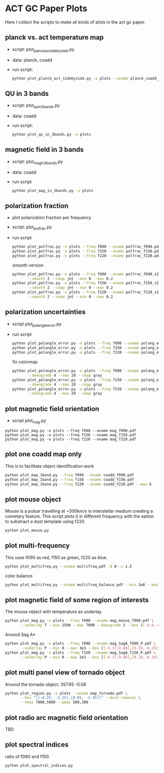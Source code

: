 * ACT GC Paper Plots
Here I collect the scripts to make all kinds of plots in the act gc
paper.

** planck vs. act temperature map
- script: plot_planck_act_sidebyside.py
- data: planck, coadd
- run script:
  #+BEGIN_SRC bash
  python plot_planck_act_sidebyside.py -o plots --oname planck_coadd_sidebyside.pdf
  #+END_SRC
** QU in 3 bands
- script: plot_qu_in_3bands.py
- data: coadd
- run script:
  #+BEGIN_SRC bash
  python plot_qu_in_3bands.py -o plots
  #+END_SRC
** magnetic field in 3 bands
- script: plot_mag_in_3bands.py
- data: coadd
- run script
  #+BEGIN_SRC bash
  python plot_mag_in_3bands.py -o plots
  #+END_SRC
** polarization fraction
- plot polarization fraction per frequency
- script: plot_polfrac.py
- run script
  #+BEGIN_SRC bash
  python plot_polfrac.py -o plots --freq f090 --oname polfrac_f090.pdf --log
  python plot_polfrac.py -o plots --freq f150 --oname polfrac_f150.pdf --log
  python plot_polfrac.py -o plots --freq f220 --oname polfrac_f220.pdf --log
  #+END_SRC
  smooth version
  #+BEGIN_SRC bash
    python plot_polfrac.py -o plots --freq f090 --oname polfrac_f090_s2.pdf \
           --smooth 2 --cmap jet --min 0 --max 0.2
    python plot_polfrac.py -o plots --freq f150 --oname polfrac_f150_s2.pdf \
           --smooth 2 --cmap jet --min 0 --max 0.2
    python plot_polfrac.py -o plots --freq f220 --oname polfrac_f220_s2.pdf \
           --smooth 2 --cmap jet --min 0 --max 0.2
  #+END_SRC
** polarization uncertainties
- script plot_polangle_error.py
- run script
  #+BEGIN_SRC bash
  python plot_polangle_error.py -o plots --freq f090 --oname polang_err_f090.pdf
  python plot_polangle_error.py -o plots --freq f150 --oname polang_err_f150.pdf
  python plot_polangle_error.py -o plots --freq f220 --oname polang_err_f220.pdf
  #+END_SRC
  fix colormap
  #+BEGIN_SRC bash
    python plot_polangle_error.py -o plots --freq f090 --oname polang_err_f090.pdf \
           --downgrade 4 --max 20 --cmap gray
    python plot_polangle_error.py -o plots --freq f150 --oname polang_err_f150.pdf \
           --downgrade 4 --max 20 --cmap gray
    python plot_polangle_error.py -o plots --freq f220 --oname polang_err_f220.pdf \
           --downgrade 4 --max 20 --cmap gray
  #+END_SRC
** plot magnetic field orientation
- script plot_mag.py
#+BEGIN_SRC 
python plot_mag.py -o plots --freq f090 --oname mag_f090.pdf
python plot_mag.py -o plots --freq f150 --oname mag_f150.pdf
python plot_mag.py -o plots --freq f220 --oname mag_f220.pdf
#+END_SRC
** plot one coadd map only
This is to facilitate object identification work
#+BEGIN_SRC bash
python plot_map_1band.py --freq f090 --oname coadd_f090.pdf
python plot_map_1band.py --freq f150 --oname coadd_f150.pdf
python plot_map_1band.py --freq f220 --oname coadd_f220.pdf --max 6
#+END_SRC
** plot mouse object
Mouse is a pulsar travelling at ~300km/s in interstellar medium
creating a cometary feature. This script plots it in different frequency
with the option to substract a dust template using f220.
#+BEGIN_SRC bash
python plot_mouse.py
#+END_SRC
** plot multi-frequency
This uses f090 as red, f150 as green, f220 as blue.
#+BEGIN_SRC bash
python plot_multifreq.py --oname multifreq.pdf -Q 0 -s 1.5
#+END_SRC
color balance
#+BEGIN_SRC bash
python plot_multifreq.py --oname multifreq_balance.pdf --min 2e8 --max 2e9 --norm 3 -Q 10 -s 2 --area half
#+END_SRC
** plot magnetic field of some region of interests
The mouse object with temperature as underlay
#+BEGIN_SRC bash
  python plot_mag.py -o plots --freq f090 --oname mag_mouse_f090.pdf \
         --underlay T --min 2500 --max 7000 --downgrade 2 --box [[-0.9,-0.65],[-0.7,-0.8]]
#+END_SRC
Around Sag A*
#+BEGIN_SRC bash
  python plot_mag.py -o plots --freq f090 --oname mag_SagA_f090_P.pdf \
         --underlay P --min 0 --max 3e3 --box [[-0.17,0.08],[0.10,-0.20]] --downgrade 1
  python plot_mag.py -o plots --freq f150 --oname mag_SagA_f150_P.pdf \
         --underlay P --min 0 --max 2e3 --box [[-0.17,0.08],[0.10,-0.20]] --downgrade 1
#+END_SRC
** plot multi panel view of tornado object
Around the tornado object: 357.65 -0.08
#+BEGIN_SRC bash
  python plot_region.py -o plots --oname map_tornado.pdf \
         --box "[[-0.25, -2.15],[0.05, -2.45]]" --dust-removal \
         --tmax 7000,5000 --pmax 500,300
#+END_SRC
** plot radio arc magnetic field orientation
TBD
** plot spectral indices
ratio of f090 and f150
#+BEGIN_SRC bash
python plot_spectral_indices.py
#+END_SRC
